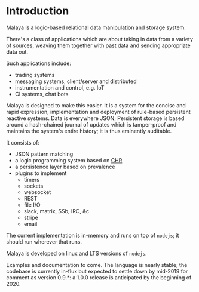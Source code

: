 * Introduction

Malaya is a logic-based relational data manipulation and storage
system.

There's a class of applications which are about taking in data from a
variety of sources, weaving them together with past data and sending
appropriate data out.

Such applications include:
 - trading systems
 - messaging systems, client/server and distributed
 - instrumentation and control, e.g. IoT
 - CI systems, chat bots

Malaya is designed to make this easier.  It is a system for the
concise and rapid expression, implementation and deployment of
rule-based persistent reactive systems.  Data is everywhere JSON;
Persistent storage is based around a hash-chained journal of updates
which is tamper-proof and maintains the system's entire history; it is
thus eminently auditable.

It consists of:
 - JSON pattern matching
 - a logic programming system based on [[https://en.wikipedia.org/wiki/Constraint_Handling_Rules][CHR]]
 - a persistence layer based on prevalence
 - plugins to implement
  - timers
  - sockets
  - websocket
  - REST
  - file I/O
  - slack, matrix, SSb, IRC, &c
  - stripe
  - email

The current implementation is in-memory and runs on top of ~nodejs~;
it should run wherever that runs.

Malaya is developed on linux and LTS versions of ~nodejs~.

Examples and documentation to come.  The language is nearly stable;
the codebase is currently in-flux but expected to settle down by
mid-2019 for comment as version 0.9.*: a 1.0.0 release is anticipated
by the beginning of 2020.
